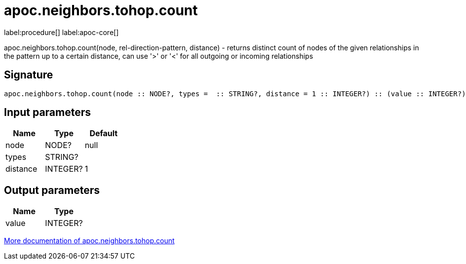 ////
This file is generated by DocsTest, so don't change it!
////

= apoc.neighbors.tohop.count
:description: This section contains reference documentation for the apoc.neighbors.tohop.count procedure.

label:procedure[] label:apoc-core[]

[.emphasis]
apoc.neighbors.tohop.count(node, rel-direction-pattern, distance) - returns distinct count of nodes of the given relationships in the pattern up to a certain distance, can use '>' or '<' for all outgoing or incoming relationships

== Signature

[source]
----
apoc.neighbors.tohop.count(node :: NODE?, types =  :: STRING?, distance = 1 :: INTEGER?) :: (value :: INTEGER?)
----

== Input parameters
[.procedures, opts=header]
|===
| Name | Type | Default 
|node|NODE?|null
|types|STRING?|
|distance|INTEGER?|1
|===

== Output parameters
[.procedures, opts=header]
|===
| Name | Type 
|value|INTEGER?
|===

xref::graph-querying/neighborhood-search.adoc[More documentation of apoc.neighbors.tohop.count,role=more information]

